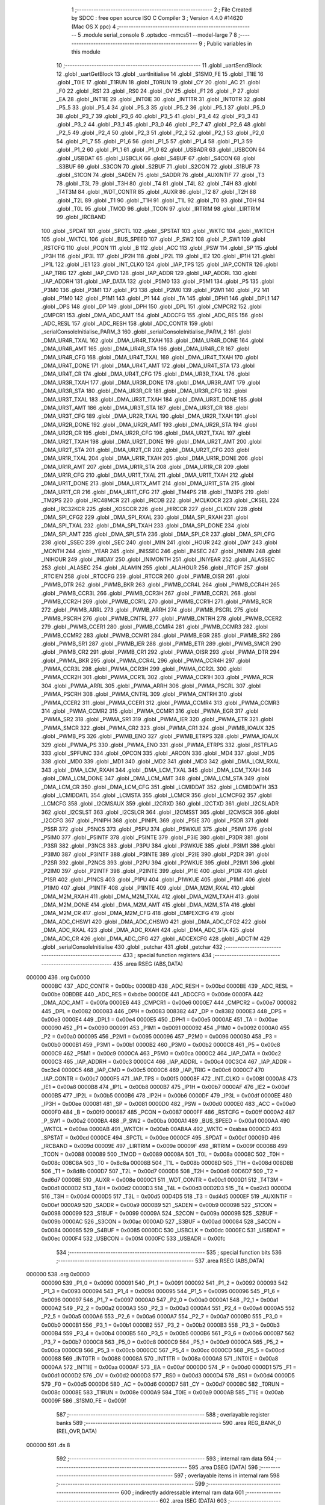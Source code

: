                                       1 ;--------------------------------------------------------
                                      2 ; File Created by SDCC : free open source ISO C Compiler 
                                      3 ; Version 4.4.0 #14620 (Mac OS X ppc)
                                      4 ;--------------------------------------------------------
                                      5 	.module serial_console
                                      6 	.optsdcc -mmcs51 --model-large
                                      7 	
                                      8 ;--------------------------------------------------------
                                      9 ; Public variables in this module
                                     10 ;--------------------------------------------------------
                                     11 	.globl _uartSendBlock
                                     12 	.globl _uartGetBlock
                                     13 	.globl _uartInitialise
                                     14 	.globl _S1SM0_FE
                                     15 	.globl _T1IE
                                     16 	.globl _T0IE
                                     17 	.globl _T1RUN
                                     18 	.globl _T0RUN
                                     19 	.globl _CY
                                     20 	.globl _AC
                                     21 	.globl _F0
                                     22 	.globl _RS1
                                     23 	.globl _RS0
                                     24 	.globl _OV
                                     25 	.globl _F1
                                     26 	.globl _P
                                     27 	.globl _EA
                                     28 	.globl _INT1IE
                                     29 	.globl _INT0IE
                                     30 	.globl _INT1TR
                                     31 	.globl _INT0TR
                                     32 	.globl _P5_5
                                     33 	.globl _P5_4
                                     34 	.globl _P5_3
                                     35 	.globl _P5_2
                                     36 	.globl _P5_1
                                     37 	.globl _P5_0
                                     38 	.globl _P3_7
                                     39 	.globl _P3_6
                                     40 	.globl _P3_5
                                     41 	.globl _P3_4
                                     42 	.globl _P3_3
                                     43 	.globl _P3_2
                                     44 	.globl _P3_1
                                     45 	.globl _P3_0
                                     46 	.globl _P2_7
                                     47 	.globl _P2_6
                                     48 	.globl _P2_5
                                     49 	.globl _P2_4
                                     50 	.globl _P2_3
                                     51 	.globl _P2_2
                                     52 	.globl _P2_1
                                     53 	.globl _P2_0
                                     54 	.globl _P1_7
                                     55 	.globl _P1_6
                                     56 	.globl _P1_5
                                     57 	.globl _P1_4
                                     58 	.globl _P1_3
                                     59 	.globl _P1_2
                                     60 	.globl _P1_1
                                     61 	.globl _P1_0
                                     62 	.globl _USBADR
                                     63 	.globl _USBCON
                                     64 	.globl _USBDAT
                                     65 	.globl _USBCLK
                                     66 	.globl _S4BUF
                                     67 	.globl _S4CON
                                     68 	.globl _S3BUF
                                     69 	.globl _S3CON
                                     70 	.globl _S2BUF
                                     71 	.globl _S2CON
                                     72 	.globl _S1BUF
                                     73 	.globl _S1CON
                                     74 	.globl _SADEN
                                     75 	.globl _SADDR
                                     76 	.globl _AUXINTIF
                                     77 	.globl _T3
                                     78 	.globl _T3L
                                     79 	.globl _T3H
                                     80 	.globl _T4
                                     81 	.globl _T4L
                                     82 	.globl _T4H
                                     83 	.globl _T4T3M
                                     84 	.globl _WDT_CONTR
                                     85 	.globl _AUXR
                                     86 	.globl _T2
                                     87 	.globl _T2H
                                     88 	.globl _T2L
                                     89 	.globl _T1
                                     90 	.globl _T1H
                                     91 	.globl _T1L
                                     92 	.globl _T0
                                     93 	.globl _T0H
                                     94 	.globl _T0L
                                     95 	.globl _TMOD
                                     96 	.globl _TCON
                                     97 	.globl _IRTRIM
                                     98 	.globl _LIRTRIM
                                     99 	.globl _IRCBAND
                                    100 	.globl _SPDAT
                                    101 	.globl _SPCTL
                                    102 	.globl _SPSTAT
                                    103 	.globl _WKTC
                                    104 	.globl _WKTCH
                                    105 	.globl _WKTCL
                                    106 	.globl _BUS_SPEED
                                    107 	.globl _P_SW2
                                    108 	.globl _P_SW1
                                    109 	.globl _RSTCFG
                                    110 	.globl _PCON
                                    111 	.globl _B
                                    112 	.globl _ACC
                                    113 	.globl _PSW
                                    114 	.globl _SP
                                    115 	.globl _IP3H
                                    116 	.globl _IP3L
                                    117 	.globl _IP2H
                                    118 	.globl _IP2L
                                    119 	.globl _IE2
                                    120 	.globl _IP1H
                                    121 	.globl _IP1L
                                    122 	.globl _IE1
                                    123 	.globl _INT_CLKO
                                    124 	.globl _IAP_TPS
                                    125 	.globl _IAP_CONTR
                                    126 	.globl _IAP_TRIG
                                    127 	.globl _IAP_CMD
                                    128 	.globl _IAP_ADDR
                                    129 	.globl _IAP_ADDRL
                                    130 	.globl _IAP_ADDRH
                                    131 	.globl _IAP_DATA
                                    132 	.globl _P5M0
                                    133 	.globl _P5M1
                                    134 	.globl _P5
                                    135 	.globl _P3M0
                                    136 	.globl _P3M1
                                    137 	.globl _P3
                                    138 	.globl _P2M0
                                    139 	.globl _P2M1
                                    140 	.globl _P2
                                    141 	.globl _P1M0
                                    142 	.globl _P1M1
                                    143 	.globl _P1
                                    144 	.globl _TA
                                    145 	.globl _DPH1
                                    146 	.globl _DPL1
                                    147 	.globl _DPS
                                    148 	.globl _DP
                                    149 	.globl _DPH
                                    150 	.globl _DPL
                                    151 	.globl _CMPCR2
                                    152 	.globl _CMPCR1
                                    153 	.globl _DMA_ADC_AMT
                                    154 	.globl _ADCCFG
                                    155 	.globl _ADC_RES
                                    156 	.globl _ADC_RESL
                                    157 	.globl _ADC_RESH
                                    158 	.globl _ADC_CONTR
                                    159 	.globl _serialConsoleInitialise_PARM_3
                                    160 	.globl _serialConsoleInitialise_PARM_2
                                    161 	.globl _DMA_UR4R_TXAL
                                    162 	.globl _DMA_UR4R_TXAH
                                    163 	.globl _DMA_UR4R_DONE
                                    164 	.globl _DMA_UR4R_AMT
                                    165 	.globl _DMA_UR4R_STA
                                    166 	.globl _DMA_UR4R_CR
                                    167 	.globl _DMA_UR4R_CFG
                                    168 	.globl _DMA_UR4T_TXAL
                                    169 	.globl _DMA_UR4T_TXAH
                                    170 	.globl _DMA_UR4T_DONE
                                    171 	.globl _DMA_UR4T_AMT
                                    172 	.globl _DMA_UR4T_STA
                                    173 	.globl _DMA_UR4T_CR
                                    174 	.globl _DMA_UR4T_CFG
                                    175 	.globl _DMA_UR3R_TXAL
                                    176 	.globl _DMA_UR3R_TXAH
                                    177 	.globl _DMA_UR3R_DONE
                                    178 	.globl _DMA_UR3R_AMT
                                    179 	.globl _DMA_UR3R_STA
                                    180 	.globl _DMA_UR3R_CR
                                    181 	.globl _DMA_UR3R_CFG
                                    182 	.globl _DMA_UR3T_TXAL
                                    183 	.globl _DMA_UR3T_TXAH
                                    184 	.globl _DMA_UR3T_DONE
                                    185 	.globl _DMA_UR3T_AMT
                                    186 	.globl _DMA_UR3T_STA
                                    187 	.globl _DMA_UR3T_CR
                                    188 	.globl _DMA_UR3T_CFG
                                    189 	.globl _DMA_UR2R_TXAL
                                    190 	.globl _DMA_UR2R_TXAH
                                    191 	.globl _DMA_UR2R_DONE
                                    192 	.globl _DMA_UR2R_AMT
                                    193 	.globl _DMA_UR2R_STA
                                    194 	.globl _DMA_UR2R_CR
                                    195 	.globl _DMA_UR2R_CFG
                                    196 	.globl _DMA_UR2T_TXAL
                                    197 	.globl _DMA_UR2T_TXAH
                                    198 	.globl _DMA_UR2T_DONE
                                    199 	.globl _DMA_UR2T_AMT
                                    200 	.globl _DMA_UR2T_STA
                                    201 	.globl _DMA_UR2T_CR
                                    202 	.globl _DMA_UR2T_CFG
                                    203 	.globl _DMA_UR1R_TXAL
                                    204 	.globl _DMA_UR1R_TXAH
                                    205 	.globl _DMA_UR1R_DONE
                                    206 	.globl _DMA_UR1R_AMT
                                    207 	.globl _DMA_UR1R_STA
                                    208 	.globl _DMA_UR1R_CR
                                    209 	.globl _DMA_UR1R_CFG
                                    210 	.globl _DMA_UR1T_TXAL
                                    211 	.globl _DMA_UR1T_TXAH
                                    212 	.globl _DMA_UR1T_DONE
                                    213 	.globl _DMA_URTX_AMT
                                    214 	.globl _DMA_UR1T_STA
                                    215 	.globl _DMA_UR1T_CR
                                    216 	.globl _DMA_UR1T_CFG
                                    217 	.globl _TM4PS
                                    218 	.globl _TM3PS
                                    219 	.globl _TM2PS
                                    220 	.globl _IRC48MCR
                                    221 	.globl _IRCDB
                                    222 	.globl _MCLKOCR
                                    223 	.globl _CKSEL
                                    224 	.globl _IRC32KCR
                                    225 	.globl _XOSCCR
                                    226 	.globl _HIRCCR
                                    227 	.globl _CLKDIV
                                    228 	.globl _DMA_SPI_CFG2
                                    229 	.globl _DMA_SPI_RXAL
                                    230 	.globl _DMA_SPI_RXAH
                                    231 	.globl _DMA_SPI_TXAL
                                    232 	.globl _DMA_SPI_TXAH
                                    233 	.globl _DMA_SPI_DONE
                                    234 	.globl _DMA_SPI_AMT
                                    235 	.globl _DMA_SPI_STA
                                    236 	.globl _DMA_SPI_CR
                                    237 	.globl _DMA_SPI_CFG
                                    238 	.globl _SSEC
                                    239 	.globl _SEC
                                    240 	.globl _MIN
                                    241 	.globl _HOUR
                                    242 	.globl _DAY
                                    243 	.globl _MONTH
                                    244 	.globl _YEAR
                                    245 	.globl _INISSEC
                                    246 	.globl _INISEC
                                    247 	.globl _INIMIN
                                    248 	.globl _INIHOUR
                                    249 	.globl _INIDAY
                                    250 	.globl _INIMONTH
                                    251 	.globl _INIYEAR
                                    252 	.globl _ALASSEC
                                    253 	.globl _ALASEC
                                    254 	.globl _ALAMIN
                                    255 	.globl _ALAHOUR
                                    256 	.globl _RTCIF
                                    257 	.globl _RTCIEN
                                    258 	.globl _RTCCFG
                                    259 	.globl _RTCCR
                                    260 	.globl _PWMB_OISR
                                    261 	.globl _PWMB_DTR
                                    262 	.globl _PWMB_BKR
                                    263 	.globl _PWMB_CCR4L
                                    264 	.globl _PWMB_CCR4H
                                    265 	.globl _PWMB_CCR3L
                                    266 	.globl _PWMB_CCR3H
                                    267 	.globl _PWMB_CCR2L
                                    268 	.globl _PWMB_CCR2H
                                    269 	.globl _PWMB_CCR1L
                                    270 	.globl _PWMB_CCR1H
                                    271 	.globl _PWMB_RCR
                                    272 	.globl _PWMB_ARRL
                                    273 	.globl _PWMB_ARRH
                                    274 	.globl _PWMB_PSCRL
                                    275 	.globl _PWMB_PSCRH
                                    276 	.globl _PWMB_CNTRL
                                    277 	.globl _PWMB_CNTRH
                                    278 	.globl _PWMB_CCER2
                                    279 	.globl _PWMB_CCER1
                                    280 	.globl _PWMB_CCMR4
                                    281 	.globl _PWMB_CCMR3
                                    282 	.globl _PWMB_CCMR2
                                    283 	.globl _PWMB_CCMR1
                                    284 	.globl _PWMB_EGR
                                    285 	.globl _PWMB_SR2
                                    286 	.globl _PWMB_SR1
                                    287 	.globl _PWMB_IER
                                    288 	.globl _PWMB_ETR
                                    289 	.globl _PWMB_SMCR
                                    290 	.globl _PWMB_CR2
                                    291 	.globl _PWMB_CR1
                                    292 	.globl _PWMA_OISR
                                    293 	.globl _PWMA_DTR
                                    294 	.globl _PWMA_BKR
                                    295 	.globl _PWMA_CCR4L
                                    296 	.globl _PWMA_CCR4H
                                    297 	.globl _PWMA_CCR3L
                                    298 	.globl _PWMA_CCR3H
                                    299 	.globl _PWMA_CCR2L
                                    300 	.globl _PWMA_CCR2H
                                    301 	.globl _PWMA_CCR1L
                                    302 	.globl _PWMA_CCR1H
                                    303 	.globl _PWMA_RCR
                                    304 	.globl _PWMA_ARRL
                                    305 	.globl _PWMA_ARRH
                                    306 	.globl _PWMA_PSCRL
                                    307 	.globl _PWMA_PSCRH
                                    308 	.globl _PWMA_CNTRL
                                    309 	.globl _PWMA_CNTRH
                                    310 	.globl _PWMA_CCER2
                                    311 	.globl _PWMA_CCER1
                                    312 	.globl _PWMA_CCMR4
                                    313 	.globl _PWMA_CCMR3
                                    314 	.globl _PWMA_CCMR2
                                    315 	.globl _PWMA_CCMR1
                                    316 	.globl _PWMA_EGR
                                    317 	.globl _PWMA_SR2
                                    318 	.globl _PWMA_SR1
                                    319 	.globl _PWMA_IER
                                    320 	.globl _PWMA_ETR
                                    321 	.globl _PWMA_SMCR
                                    322 	.globl _PWMA_CR2
                                    323 	.globl _PWMA_CR1
                                    324 	.globl _PWMB_IOAUX
                                    325 	.globl _PWMB_PS
                                    326 	.globl _PWMB_ENO
                                    327 	.globl _PWMB_ETRPS
                                    328 	.globl _PWMA_IOAUX
                                    329 	.globl _PWMA_PS
                                    330 	.globl _PWMA_ENO
                                    331 	.globl _PWMA_ETRPS
                                    332 	.globl _RSTFLAG
                                    333 	.globl _SPFUNC
                                    334 	.globl _OPCON
                                    335 	.globl _ARCON
                                    336 	.globl _MD4
                                    337 	.globl _MD5
                                    338 	.globl _MD0
                                    339 	.globl _MD1
                                    340 	.globl _MD2
                                    341 	.globl _MD3
                                    342 	.globl _DMA_LCM_RXAL
                                    343 	.globl _DMA_LCM_RXAH
                                    344 	.globl _DMA_LCM_TXAL
                                    345 	.globl _DMA_LCM_TXAH
                                    346 	.globl _DMA_LCM_DONE
                                    347 	.globl _DMA_LCM_AMT
                                    348 	.globl _DMA_LCM_STA
                                    349 	.globl _DMA_LCM_CR
                                    350 	.globl _DMA_LCM_CFG
                                    351 	.globl _LCMIDDAT
                                    352 	.globl _LCMIDDATH
                                    353 	.globl _LCMIDDATL
                                    354 	.globl _LCMSTA
                                    355 	.globl _LCMCR
                                    356 	.globl _LCMCFG2
                                    357 	.globl _LCMCFG
                                    358 	.globl _I2CMSAUX
                                    359 	.globl _I2CRXD
                                    360 	.globl _I2CTXD
                                    361 	.globl _I2CSLADR
                                    362 	.globl _I2CSLST
                                    363 	.globl _I2CSLCR
                                    364 	.globl _I2CMSST
                                    365 	.globl _I2CMSCR
                                    366 	.globl _I2CCFG
                                    367 	.globl _PINIPH
                                    368 	.globl _PINIPL
                                    369 	.globl _P5IE
                                    370 	.globl _P5DR
                                    371 	.globl _P5SR
                                    372 	.globl _P5NCS
                                    373 	.globl _P5PU
                                    374 	.globl _P5WKUE
                                    375 	.globl _P5IM1
                                    376 	.globl _P5IM0
                                    377 	.globl _P5INTF
                                    378 	.globl _P5INTE
                                    379 	.globl _P3IE
                                    380 	.globl _P3DR
                                    381 	.globl _P3SR
                                    382 	.globl _P3NCS
                                    383 	.globl _P3PU
                                    384 	.globl _P3WKUE
                                    385 	.globl _P3IM1
                                    386 	.globl _P3IM0
                                    387 	.globl _P3INTF
                                    388 	.globl _P3INTE
                                    389 	.globl _P2IE
                                    390 	.globl _P2DR
                                    391 	.globl _P2SR
                                    392 	.globl _P2NCS
                                    393 	.globl _P2PU
                                    394 	.globl _P2WKUE
                                    395 	.globl _P2IM1
                                    396 	.globl _P2IM0
                                    397 	.globl _P2INTF
                                    398 	.globl _P2INTE
                                    399 	.globl _P1IE
                                    400 	.globl _P1DR
                                    401 	.globl _P1SR
                                    402 	.globl _P1NCS
                                    403 	.globl _P1PU
                                    404 	.globl _P1WKUE
                                    405 	.globl _P1IM1
                                    406 	.globl _P1IM0
                                    407 	.globl _P1INTF
                                    408 	.globl _P1INTE
                                    409 	.globl _DMA_M2M_RXAL
                                    410 	.globl _DMA_M2M_RXAH
                                    411 	.globl _DMA_M2M_TXAL
                                    412 	.globl _DMA_M2M_TXAH
                                    413 	.globl _DMA_M2M_DONE
                                    414 	.globl _DMA_M2M_AMT
                                    415 	.globl _DMA_M2M_STA
                                    416 	.globl _DMA_M2M_CR
                                    417 	.globl _DMA_M2M_CFG
                                    418 	.globl _CMPEXCFG
                                    419 	.globl _DMA_ADC_CHSW1
                                    420 	.globl _DMA_ADC_CHSW0
                                    421 	.globl _DMA_ADC_CFG2
                                    422 	.globl _DMA_ADC_RXAL
                                    423 	.globl _DMA_ADC_RXAH
                                    424 	.globl _DMA_ADC_STA
                                    425 	.globl _DMA_ADC_CR
                                    426 	.globl _DMA_ADC_CFG
                                    427 	.globl _ADCEXCFG
                                    428 	.globl _ADCTIM
                                    429 	.globl _serialConsoleInitialise
                                    430 	.globl _putchar
                                    431 	.globl _getchar
                                    432 ;--------------------------------------------------------
                                    433 ; special function registers
                                    434 ;--------------------------------------------------------
                                    435 	.area RSEG    (ABS,DATA)
      000000                        436 	.org 0x0000
                           0000BC   437 _ADC_CONTR	=	0x00bc
                           0000BD   438 _ADC_RESH	=	0x00bd
                           0000BE   439 _ADC_RESL	=	0x00be
                           00BDBE   440 _ADC_RES	=	0xbdbe
                           0000DE   441 _ADCCFG	=	0x00de
                           0000FA   442 _DMA_ADC_AMT	=	0x00fa
                           0000E6   443 _CMPCR1	=	0x00e6
                           0000E7   444 _CMPCR2	=	0x00e7
                           000082   445 _DPL	=	0x0082
                           000083   446 _DPH	=	0x0083
                           008382   447 _DP	=	0x8382
                           0000E3   448 _DPS	=	0x00e3
                           0000E4   449 _DPL1	=	0x00e4
                           0000E5   450 _DPH1	=	0x00e5
                           0000AE   451 _TA	=	0x00ae
                           000090   452 _P1	=	0x0090
                           000091   453 _P1M1	=	0x0091
                           000092   454 _P1M0	=	0x0092
                           0000A0   455 _P2	=	0x00a0
                           000095   456 _P2M1	=	0x0095
                           000096   457 _P2M0	=	0x0096
                           0000B0   458 _P3	=	0x00b0
                           0000B1   459 _P3M1	=	0x00b1
                           0000B2   460 _P3M0	=	0x00b2
                           0000C8   461 _P5	=	0x00c8
                           0000C9   462 _P5M1	=	0x00c9
                           0000CA   463 _P5M0	=	0x00ca
                           0000C2   464 _IAP_DATA	=	0x00c2
                           0000C3   465 _IAP_ADDRH	=	0x00c3
                           0000C4   466 _IAP_ADDRL	=	0x00c4
                           00C3C4   467 _IAP_ADDR	=	0xc3c4
                           0000C5   468 _IAP_CMD	=	0x00c5
                           0000C6   469 _IAP_TRIG	=	0x00c6
                           0000C7   470 _IAP_CONTR	=	0x00c7
                           0000F5   471 _IAP_TPS	=	0x00f5
                           00008F   472 _INT_CLKO	=	0x008f
                           0000A8   473 _IE1	=	0x00a8
                           0000B8   474 _IP1L	=	0x00b8
                           0000B7   475 _IP1H	=	0x00b7
                           0000AF   476 _IE2	=	0x00af
                           0000B5   477 _IP2L	=	0x00b5
                           0000B6   478 _IP2H	=	0x00b6
                           0000DF   479 _IP3L	=	0x00df
                           0000EE   480 _IP3H	=	0x00ee
                           000081   481 _SP	=	0x0081
                           0000D0   482 _PSW	=	0x00d0
                           0000E0   483 _ACC	=	0x00e0
                           0000F0   484 _B	=	0x00f0
                           000087   485 _PCON	=	0x0087
                           0000FF   486 _RSTCFG	=	0x00ff
                           0000A2   487 _P_SW1	=	0x00a2
                           0000BA   488 _P_SW2	=	0x00ba
                           0000A1   489 _BUS_SPEED	=	0x00a1
                           0000AA   490 _WKTCL	=	0x00aa
                           0000AB   491 _WKTCH	=	0x00ab
                           00ABAA   492 _WKTC	=	0xabaa
                           0000CD   493 _SPSTAT	=	0x00cd
                           0000CE   494 _SPCTL	=	0x00ce
                           0000CF   495 _SPDAT	=	0x00cf
                           00009D   496 _IRCBAND	=	0x009d
                           00009E   497 _LIRTRIM	=	0x009e
                           00009F   498 _IRTRIM	=	0x009f
                           000088   499 _TCON	=	0x0088
                           000089   500 _TMOD	=	0x0089
                           00008A   501 _T0L	=	0x008a
                           00008C   502 _T0H	=	0x008c
                           008C8A   503 _T0	=	0x8c8a
                           00008B   504 _T1L	=	0x008b
                           00008D   505 _T1H	=	0x008d
                           008D8B   506 _T1	=	0x8d8b
                           0000D7   507 _T2L	=	0x00d7
                           0000D6   508 _T2H	=	0x00d6
                           00D6D7   509 _T2	=	0xd6d7
                           00008E   510 _AUXR	=	0x008e
                           0000C1   511 _WDT_CONTR	=	0x00c1
                           0000D1   512 _T4T3M	=	0x00d1
                           0000D2   513 _T4H	=	0x00d2
                           0000D3   514 _T4L	=	0x00d3
                           00D2D3   515 _T4	=	0xd2d3
                           0000D4   516 _T3H	=	0x00d4
                           0000D5   517 _T3L	=	0x00d5
                           00D4D5   518 _T3	=	0xd4d5
                           0000EF   519 _AUXINTIF	=	0x00ef
                           0000A9   520 _SADDR	=	0x00a9
                           0000B9   521 _SADEN	=	0x00b9
                           000098   522 _S1CON	=	0x0098
                           000099   523 _S1BUF	=	0x0099
                           00009A   524 _S2CON	=	0x009a
                           00009B   525 _S2BUF	=	0x009b
                           0000AC   526 _S3CON	=	0x00ac
                           0000AD   527 _S3BUF	=	0x00ad
                           000084   528 _S4CON	=	0x0084
                           000085   529 _S4BUF	=	0x0085
                           0000DC   530 _USBCLK	=	0x00dc
                           0000EC   531 _USBDAT	=	0x00ec
                           0000F4   532 _USBCON	=	0x00f4
                           0000FC   533 _USBADR	=	0x00fc
                                    534 ;--------------------------------------------------------
                                    535 ; special function bits
                                    536 ;--------------------------------------------------------
                                    537 	.area RSEG    (ABS,DATA)
      000000                        538 	.org 0x0000
                           000090   539 _P1_0	=	0x0090
                           000091   540 _P1_1	=	0x0091
                           000092   541 _P1_2	=	0x0092
                           000093   542 _P1_3	=	0x0093
                           000094   543 _P1_4	=	0x0094
                           000095   544 _P1_5	=	0x0095
                           000096   545 _P1_6	=	0x0096
                           000097   546 _P1_7	=	0x0097
                           0000A0   547 _P2_0	=	0x00a0
                           0000A1   548 _P2_1	=	0x00a1
                           0000A2   549 _P2_2	=	0x00a2
                           0000A3   550 _P2_3	=	0x00a3
                           0000A4   551 _P2_4	=	0x00a4
                           0000A5   552 _P2_5	=	0x00a5
                           0000A6   553 _P2_6	=	0x00a6
                           0000A7   554 _P2_7	=	0x00a7
                           0000B0   555 _P3_0	=	0x00b0
                           0000B1   556 _P3_1	=	0x00b1
                           0000B2   557 _P3_2	=	0x00b2
                           0000B3   558 _P3_3	=	0x00b3
                           0000B4   559 _P3_4	=	0x00b4
                           0000B5   560 _P3_5	=	0x00b5
                           0000B6   561 _P3_6	=	0x00b6
                           0000B7   562 _P3_7	=	0x00b7
                           0000C8   563 _P5_0	=	0x00c8
                           0000C9   564 _P5_1	=	0x00c9
                           0000CA   565 _P5_2	=	0x00ca
                           0000CB   566 _P5_3	=	0x00cb
                           0000CC   567 _P5_4	=	0x00cc
                           0000CD   568 _P5_5	=	0x00cd
                           000088   569 _INT0TR	=	0x0088
                           00008A   570 _INT1TR	=	0x008a
                           0000A8   571 _INT0IE	=	0x00a8
                           0000AA   572 _INT1IE	=	0x00aa
                           0000AF   573 _EA	=	0x00af
                           0000D0   574 _P	=	0x00d0
                           0000D1   575 _F1	=	0x00d1
                           0000D2   576 _OV	=	0x00d2
                           0000D3   577 _RS0	=	0x00d3
                           0000D4   578 _RS1	=	0x00d4
                           0000D5   579 _F0	=	0x00d5
                           0000D6   580 _AC	=	0x00d6
                           0000D7   581 _CY	=	0x00d7
                           00008C   582 _T0RUN	=	0x008c
                           00008E   583 _T1RUN	=	0x008e
                           0000A9   584 _T0IE	=	0x00a9
                           0000AB   585 _T1IE	=	0x00ab
                           00009F   586 _S1SM0_FE	=	0x009f
                                    587 ;--------------------------------------------------------
                                    588 ; overlayable register banks
                                    589 ;--------------------------------------------------------
                                    590 	.area REG_BANK_0	(REL,OVR,DATA)
      000000                        591 	.ds 8
                                    592 ;--------------------------------------------------------
                                    593 ; internal ram data
                                    594 ;--------------------------------------------------------
                                    595 	.area DSEG    (DATA)
                                    596 ;--------------------------------------------------------
                                    597 ; overlayable items in internal ram
                                    598 ;--------------------------------------------------------
                                    599 ;--------------------------------------------------------
                                    600 ; indirectly addressable internal ram data
                                    601 ;--------------------------------------------------------
                                    602 	.area ISEG    (DATA)
                                    603 ;--------------------------------------------------------
                                    604 ; absolute internal ram data
                                    605 ;--------------------------------------------------------
                                    606 	.area IABS    (ABS,DATA)
                                    607 	.area IABS    (ABS,DATA)
                                    608 ;--------------------------------------------------------
                                    609 ; bit data
                                    610 ;--------------------------------------------------------
                                    611 	.area BSEG    (BIT)
                                    612 ;--------------------------------------------------------
                                    613 ; paged external ram data
                                    614 ;--------------------------------------------------------
                                    615 	.area PSEG    (PAG,XDATA)
                                    616 ;--------------------------------------------------------
                                    617 ; uninitialized external ram data
                                    618 ;--------------------------------------------------------
                                    619 	.area XSEG    (XDATA)
                           00FEA8   620 _ADCTIM	=	0xfea8
                           00FEAD   621 _ADCEXCFG	=	0xfead
                           00FA10   622 _DMA_ADC_CFG	=	0xfa10
                           00FA11   623 _DMA_ADC_CR	=	0xfa11
                           00FA12   624 _DMA_ADC_STA	=	0xfa12
                           00FA17   625 _DMA_ADC_RXAH	=	0xfa17
                           00FA18   626 _DMA_ADC_RXAL	=	0xfa18
                           00FA19   627 _DMA_ADC_CFG2	=	0xfa19
                           00FA1A   628 _DMA_ADC_CHSW0	=	0xfa1a
                           00FA1B   629 _DMA_ADC_CHSW1	=	0xfa1b
                           00FEAE   630 _CMPEXCFG	=	0xfeae
                           00FA00   631 _DMA_M2M_CFG	=	0xfa00
                           00FA01   632 _DMA_M2M_CR	=	0xfa01
                           00FA02   633 _DMA_M2M_STA	=	0xfa02
                           00FA03   634 _DMA_M2M_AMT	=	0xfa03
                           00FA04   635 _DMA_M2M_DONE	=	0xfa04
                           00FA05   636 _DMA_M2M_TXAH	=	0xfa05
                           00FA06   637 _DMA_M2M_TXAL	=	0xfa06
                           00FA07   638 _DMA_M2M_RXAH	=	0xfa07
                           00FA08   639 _DMA_M2M_RXAL	=	0xfa08
                           00FD01   640 _P1INTE	=	0xfd01
                           00FD11   641 _P1INTF	=	0xfd11
                           00FD21   642 _P1IM0	=	0xfd21
                           00FD31   643 _P1IM1	=	0xfd31
                           00FD41   644 _P1WKUE	=	0xfd41
                           00FE11   645 _P1PU	=	0xfe11
                           00FE19   646 _P1NCS	=	0xfe19
                           00FE21   647 _P1SR	=	0xfe21
                           00FE29   648 _P1DR	=	0xfe29
                           00FE31   649 _P1IE	=	0xfe31
                           00FD02   650 _P2INTE	=	0xfd02
                           00FD12   651 _P2INTF	=	0xfd12
                           00FD22   652 _P2IM0	=	0xfd22
                           00FD32   653 _P2IM1	=	0xfd32
                           00FD42   654 _P2WKUE	=	0xfd42
                           00FE12   655 _P2PU	=	0xfe12
                           00FE1A   656 _P2NCS	=	0xfe1a
                           00FE22   657 _P2SR	=	0xfe22
                           00FE2A   658 _P2DR	=	0xfe2a
                           00FE32   659 _P2IE	=	0xfe32
                           00FD03   660 _P3INTE	=	0xfd03
                           00FD13   661 _P3INTF	=	0xfd13
                           00FD23   662 _P3IM0	=	0xfd23
                           00FD33   663 _P3IM1	=	0xfd33
                           00FD43   664 _P3WKUE	=	0xfd43
                           00FE13   665 _P3PU	=	0xfe13
                           00FE1B   666 _P3NCS	=	0xfe1b
                           00FE23   667 _P3SR	=	0xfe23
                           00FE2B   668 _P3DR	=	0xfe2b
                           00FE33   669 _P3IE	=	0xfe33
                           00FD05   670 _P5INTE	=	0xfd05
                           00FD15   671 _P5INTF	=	0xfd15
                           00FD25   672 _P5IM0	=	0xfd25
                           00FD35   673 _P5IM1	=	0xfd35
                           00FD45   674 _P5WKUE	=	0xfd45
                           00FE15   675 _P5PU	=	0xfe15
                           00FE1D   676 _P5NCS	=	0xfe1d
                           00FE25   677 _P5SR	=	0xfe25
                           00FE2D   678 _P5DR	=	0xfe2d
                           00FE35   679 _P5IE	=	0xfe35
                           00FD60   680 _PINIPL	=	0xfd60
                           00FD61   681 _PINIPH	=	0xfd61
                           00FE80   682 _I2CCFG	=	0xfe80
                           00FE81   683 _I2CMSCR	=	0xfe81
                           00FE82   684 _I2CMSST	=	0xfe82
                           00FE83   685 _I2CSLCR	=	0xfe83
                           00FE84   686 _I2CSLST	=	0xfe84
                           00FE85   687 _I2CSLADR	=	0xfe85
                           00FE86   688 _I2CTXD	=	0xfe86
                           00FE87   689 _I2CRXD	=	0xfe87
                           00FE88   690 _I2CMSAUX	=	0xfe88
                           00FE50   691 _LCMCFG	=	0xfe50
                           00FE51   692 _LCMCFG2	=	0xfe51
                           00FE52   693 _LCMCR	=	0xfe52
                           00FE53   694 _LCMSTA	=	0xfe53
                           00FE54   695 _LCMIDDATL	=	0xfe54
                           00FE55   696 _LCMIDDATH	=	0xfe55
                           00FE54   697 _LCMIDDAT	=	0xfe54
                           00FA70   698 _DMA_LCM_CFG	=	0xfa70
                           00FA71   699 _DMA_LCM_CR	=	0xfa71
                           00FA72   700 _DMA_LCM_STA	=	0xfa72
                           00FA73   701 _DMA_LCM_AMT	=	0xfa73
                           00FA74   702 _DMA_LCM_DONE	=	0xfa74
                           00FA75   703 _DMA_LCM_TXAH	=	0xfa75
                           00FA76   704 _DMA_LCM_TXAL	=	0xfa76
                           00FA77   705 _DMA_LCM_RXAH	=	0xfa77
                           00FA78   706 _DMA_LCM_RXAL	=	0xfa78
                           00FCF0   707 _MD3	=	0xfcf0
                           00FCF1   708 _MD2	=	0xfcf1
                           00FCF2   709 _MD1	=	0xfcf2
                           00FCF3   710 _MD0	=	0xfcf3
                           00FCF4   711 _MD5	=	0xfcf4
                           00FCF5   712 _MD4	=	0xfcf5
                           00FCF6   713 _ARCON	=	0xfcf6
                           00FCF7   714 _OPCON	=	0xfcf7
                           00FE08   715 _SPFUNC	=	0xfe08
                           00FE09   716 _RSTFLAG	=	0xfe09
                           00FEB0   717 _PWMA_ETRPS	=	0xfeb0
                           00FEB1   718 _PWMA_ENO	=	0xfeb1
                           00FEB2   719 _PWMA_PS	=	0xfeb2
                           00FEB3   720 _PWMA_IOAUX	=	0xfeb3
                           00FEB4   721 _PWMB_ETRPS	=	0xfeb4
                           00FEB5   722 _PWMB_ENO	=	0xfeb5
                           00FEB6   723 _PWMB_PS	=	0xfeb6
                           00FEB7   724 _PWMB_IOAUX	=	0xfeb7
                           00FEC0   725 _PWMA_CR1	=	0xfec0
                           00FEC1   726 _PWMA_CR2	=	0xfec1
                           00FEC2   727 _PWMA_SMCR	=	0xfec2
                           00FEC3   728 _PWMA_ETR	=	0xfec3
                           00FEC4   729 _PWMA_IER	=	0xfec4
                           00FEC5   730 _PWMA_SR1	=	0xfec5
                           00FEC6   731 _PWMA_SR2	=	0xfec6
                           00FEC7   732 _PWMA_EGR	=	0xfec7
                           00FEC8   733 _PWMA_CCMR1	=	0xfec8
                           00FEC9   734 _PWMA_CCMR2	=	0xfec9
                           00FECA   735 _PWMA_CCMR3	=	0xfeca
                           00FECB   736 _PWMA_CCMR4	=	0xfecb
                           00FECC   737 _PWMA_CCER1	=	0xfecc
                           00FECD   738 _PWMA_CCER2	=	0xfecd
                           00FECE   739 _PWMA_CNTRH	=	0xfece
                           00FECF   740 _PWMA_CNTRL	=	0xfecf
                           00FED0   741 _PWMA_PSCRH	=	0xfed0
                           00FED1   742 _PWMA_PSCRL	=	0xfed1
                           00FED2   743 _PWMA_ARRH	=	0xfed2
                           00FED3   744 _PWMA_ARRL	=	0xfed3
                           00FED4   745 _PWMA_RCR	=	0xfed4
                           00FED5   746 _PWMA_CCR1H	=	0xfed5
                           00FED6   747 _PWMA_CCR1L	=	0xfed6
                           00FED7   748 _PWMA_CCR2H	=	0xfed7
                           00FED8   749 _PWMA_CCR2L	=	0xfed8
                           00FED9   750 _PWMA_CCR3H	=	0xfed9
                           00FEDA   751 _PWMA_CCR3L	=	0xfeda
                           00FEDB   752 _PWMA_CCR4H	=	0xfedb
                           00FEDC   753 _PWMA_CCR4L	=	0xfedc
                           00FEDD   754 _PWMA_BKR	=	0xfedd
                           00FEDE   755 _PWMA_DTR	=	0xfede
                           00FEDF   756 _PWMA_OISR	=	0xfedf
                           00FEE0   757 _PWMB_CR1	=	0xfee0
                           00FEE1   758 _PWMB_CR2	=	0xfee1
                           00FEE2   759 _PWMB_SMCR	=	0xfee2
                           00FEE3   760 _PWMB_ETR	=	0xfee3
                           00FEE4   761 _PWMB_IER	=	0xfee4
                           00FEE5   762 _PWMB_SR1	=	0xfee5
                           00FEE6   763 _PWMB_SR2	=	0xfee6
                           00FEE7   764 _PWMB_EGR	=	0xfee7
                           00FEE8   765 _PWMB_CCMR1	=	0xfee8
                           00FEE9   766 _PWMB_CCMR2	=	0xfee9
                           00FEEA   767 _PWMB_CCMR3	=	0xfeea
                           00FEEB   768 _PWMB_CCMR4	=	0xfeeb
                           00FEEC   769 _PWMB_CCER1	=	0xfeec
                           00FEED   770 _PWMB_CCER2	=	0xfeed
                           00FEEE   771 _PWMB_CNTRH	=	0xfeee
                           00FEEF   772 _PWMB_CNTRL	=	0xfeef
                           00FEF0   773 _PWMB_PSCRH	=	0xfef0
                           00FEF1   774 _PWMB_PSCRL	=	0xfef1
                           00FEF2   775 _PWMB_ARRH	=	0xfef2
                           00FEF3   776 _PWMB_ARRL	=	0xfef3
                           00FEF4   777 _PWMB_RCR	=	0xfef4
                           00FEF5   778 _PWMB_CCR1H	=	0xfef5
                           00FEF6   779 _PWMB_CCR1L	=	0xfef6
                           00FEF7   780 _PWMB_CCR2H	=	0xfef7
                           00FEF8   781 _PWMB_CCR2L	=	0xfef8
                           00FEF9   782 _PWMB_CCR3H	=	0xfef9
                           00FEFA   783 _PWMB_CCR3L	=	0xfefa
                           00FEFB   784 _PWMB_CCR4H	=	0xfefb
                           00FEFC   785 _PWMB_CCR4L	=	0xfefc
                           00FEFD   786 _PWMB_BKR	=	0xfefd
                           00FEFE   787 _PWMB_DTR	=	0xfefe
                           00FEFF   788 _PWMB_OISR	=	0xfeff
                           00FE60   789 _RTCCR	=	0xfe60
                           00FE61   790 _RTCCFG	=	0xfe61
                           00FE62   791 _RTCIEN	=	0xfe62
                           00FE63   792 _RTCIF	=	0xfe63
                           00FE64   793 _ALAHOUR	=	0xfe64
                           00FE65   794 _ALAMIN	=	0xfe65
                           00FE66   795 _ALASEC	=	0xfe66
                           00FE67   796 _ALASSEC	=	0xfe67
                           00FE68   797 _INIYEAR	=	0xfe68
                           00FE69   798 _INIMONTH	=	0xfe69
                           00FE6A   799 _INIDAY	=	0xfe6a
                           00FE6B   800 _INIHOUR	=	0xfe6b
                           00FE6C   801 _INIMIN	=	0xfe6c
                           00FE6D   802 _INISEC	=	0xfe6d
                           00FE6E   803 _INISSEC	=	0xfe6e
                           00FE70   804 _YEAR	=	0xfe70
                           00FE71   805 _MONTH	=	0xfe71
                           00FE72   806 _DAY	=	0xfe72
                           00FE73   807 _HOUR	=	0xfe73
                           00FE74   808 _MIN	=	0xfe74
                           00FE75   809 _SEC	=	0xfe75
                           00FE76   810 _SSEC	=	0xfe76
                           00FA20   811 _DMA_SPI_CFG	=	0xfa20
                           00FA21   812 _DMA_SPI_CR	=	0xfa21
                           00FA22   813 _DMA_SPI_STA	=	0xfa22
                           00FA23   814 _DMA_SPI_AMT	=	0xfa23
                           00FA24   815 _DMA_SPI_DONE	=	0xfa24
                           00FA25   816 _DMA_SPI_TXAH	=	0xfa25
                           00FA26   817 _DMA_SPI_TXAL	=	0xfa26
                           00FA27   818 _DMA_SPI_RXAH	=	0xfa27
                           00FA28   819 _DMA_SPI_RXAL	=	0xfa28
                           00FA29   820 _DMA_SPI_CFG2	=	0xfa29
                           00FE01   821 _CLKDIV	=	0xfe01
                           00FE02   822 _HIRCCR	=	0xfe02
                           00FE03   823 _XOSCCR	=	0xfe03
                           00FE04   824 _IRC32KCR	=	0xfe04
                           00FE00   825 _CKSEL	=	0xfe00
                           00FE05   826 _MCLKOCR	=	0xfe05
                           00FE06   827 _IRCDB	=	0xfe06
                           00FE07   828 _IRC48MCR	=	0xfe07
                           00FEA2   829 _TM2PS	=	0xfea2
                           00FEA3   830 _TM3PS	=	0xfea3
                           00FEA4   831 _TM4PS	=	0xfea4
                           00FA30   832 _DMA_UR1T_CFG	=	0xfa30
                           00FA31   833 _DMA_UR1T_CR	=	0xfa31
                           00FA32   834 _DMA_UR1T_STA	=	0xfa32
                           00FA33   835 _DMA_URTX_AMT	=	0xfa33
                           00FA34   836 _DMA_UR1T_DONE	=	0xfa34
                           00FA35   837 _DMA_UR1T_TXAH	=	0xfa35
                           00FA36   838 _DMA_UR1T_TXAL	=	0xfa36
                           00FA38   839 _DMA_UR1R_CFG	=	0xfa38
                           00FA39   840 _DMA_UR1R_CR	=	0xfa39
                           00FA3A   841 _DMA_UR1R_STA	=	0xfa3a
                           00FA3B   842 _DMA_UR1R_AMT	=	0xfa3b
                           00FA3C   843 _DMA_UR1R_DONE	=	0xfa3c
                           00FA3D   844 _DMA_UR1R_TXAH	=	0xfa3d
                           00FA3E   845 _DMA_UR1R_TXAL	=	0xfa3e
                           00FA30   846 _DMA_UR2T_CFG	=	0xfa30
                           00FA31   847 _DMA_UR2T_CR	=	0xfa31
                           00FA32   848 _DMA_UR2T_STA	=	0xfa32
                           00FA33   849 _DMA_UR2T_AMT	=	0xfa33
                           00FA34   850 _DMA_UR2T_DONE	=	0xfa34
                           00FA35   851 _DMA_UR2T_TXAH	=	0xfa35
                           00FA36   852 _DMA_UR2T_TXAL	=	0xfa36
                           00FA38   853 _DMA_UR2R_CFG	=	0xfa38
                           00FA39   854 _DMA_UR2R_CR	=	0xfa39
                           00FA3A   855 _DMA_UR2R_STA	=	0xfa3a
                           00FA3B   856 _DMA_UR2R_AMT	=	0xfa3b
                           00FA3C   857 _DMA_UR2R_DONE	=	0xfa3c
                           00FA3D   858 _DMA_UR2R_TXAH	=	0xfa3d
                           00FA3E   859 _DMA_UR2R_TXAL	=	0xfa3e
                           00FA30   860 _DMA_UR3T_CFG	=	0xfa30
                           00FA31   861 _DMA_UR3T_CR	=	0xfa31
                           00FA32   862 _DMA_UR3T_STA	=	0xfa32
                           00FA33   863 _DMA_UR3T_AMT	=	0xfa33
                           00FA34   864 _DMA_UR3T_DONE	=	0xfa34
                           00FA35   865 _DMA_UR3T_TXAH	=	0xfa35
                           00FA36   866 _DMA_UR3T_TXAL	=	0xfa36
                           00FA38   867 _DMA_UR3R_CFG	=	0xfa38
                           00FA39   868 _DMA_UR3R_CR	=	0xfa39
                           00FA3A   869 _DMA_UR3R_STA	=	0xfa3a
                           00FA3B   870 _DMA_UR3R_AMT	=	0xfa3b
                           00FA3C   871 _DMA_UR3R_DONE	=	0xfa3c
                           00FA3D   872 _DMA_UR3R_TXAH	=	0xfa3d
                           00FA3E   873 _DMA_UR3R_TXAL	=	0xfa3e
                           00FA30   874 _DMA_UR4T_CFG	=	0xfa30
                           00FA31   875 _DMA_UR4T_CR	=	0xfa31
                           00FA32   876 _DMA_UR4T_STA	=	0xfa32
                           00FA33   877 _DMA_UR4T_AMT	=	0xfa33
                           00FA34   878 _DMA_UR4T_DONE	=	0xfa34
                           00FA35   879 _DMA_UR4T_TXAH	=	0xfa35
                           00FA36   880 _DMA_UR4T_TXAL	=	0xfa36
                           00FA38   881 _DMA_UR4R_CFG	=	0xfa38
                           00FA39   882 _DMA_UR4R_CR	=	0xfa39
                           00FA3A   883 _DMA_UR4R_STA	=	0xfa3a
                           00FA3B   884 _DMA_UR4R_AMT	=	0xfa3b
                           00FA3C   885 _DMA_UR4R_DONE	=	0xfa3c
                           00FA3D   886 _DMA_UR4R_TXAH	=	0xfa3d
                           00FA3E   887 _DMA_UR4R_TXAL	=	0xfa3e
      000006                        888 _uartGetCharacter_result_10000_50:
      000006                        889 	.ds 1
      000007                        890 ___serialConsoleUart:
      000007                        891 	.ds 1
      000008                        892 _serialConsoleInitialise_PARM_2:
      000008                        893 	.ds 4
      00000C                        894 _serialConsoleInitialise_PARM_3:
      00000C                        895 	.ds 1
      00000D                        896 _serialConsoleInitialise_uart_10000_84:
      00000D                        897 	.ds 1
      00000E                        898 _putchar_c_10000_86:
      00000E                        899 	.ds 2
      000010                        900 _putchar_c_40000_90:
      000010                        901 	.ds 1
      000011                        902 _putchar_c_30000_93:
      000011                        903 	.ds 1
      000012                        904 _getchar_result_40000_98:
      000012                        905 	.ds 1
                                    906 ;--------------------------------------------------------
                                    907 ; absolute external ram data
                                    908 ;--------------------------------------------------------
                                    909 	.area XABS    (ABS,XDATA)
                                    910 ;--------------------------------------------------------
                                    911 ; initialized external ram data
                                    912 ;--------------------------------------------------------
                                    913 	.area XISEG   (XDATA)
                                    914 	.area HOME    (CODE)
                                    915 	.area GSINIT0 (CODE)
                                    916 	.area GSINIT1 (CODE)
                                    917 	.area GSINIT2 (CODE)
                                    918 	.area GSINIT3 (CODE)
                                    919 	.area GSINIT4 (CODE)
                                    920 	.area GSINIT5 (CODE)
                                    921 	.area GSINIT  (CODE)
                                    922 	.area GSFINAL (CODE)
                                    923 	.area CSEG    (CODE)
                                    924 ;--------------------------------------------------------
                                    925 ; global & static initialisations
                                    926 ;--------------------------------------------------------
                                    927 	.area HOME    (CODE)
                                    928 	.area GSINIT  (CODE)
                                    929 	.area GSFINAL (CODE)
                                    930 	.area GSINIT  (CODE)
                                    931 ;--------------------------------------------------------
                                    932 ; Home
                                    933 ;--------------------------------------------------------
                                    934 	.area HOME    (CODE)
                                    935 	.area HOME    (CODE)
                                    936 ;--------------------------------------------------------
                                    937 ; code
                                    938 ;--------------------------------------------------------
                                    939 	.area CSEG    (CODE)
                                    940 ;------------------------------------------------------------
                                    941 ;Allocation info for local variables in function 'serialConsoleInitialise'
                                    942 ;------------------------------------------------------------
                                    943 ;baudRate                  Allocated with name '_serialConsoleInitialise_PARM_2'
                                    944 ;pinConfiguration          Allocated with name '_serialConsoleInitialise_PARM_3'
                                    945 ;uart                      Allocated with name '_serialConsoleInitialise_uart_10000_84'
                                    946 ;------------------------------------------------------------
                                    947 ;	/Users/ambadran717/.stc/uni-stc/hal/serial-console.c:52: void serialConsoleInitialise(Uart uart, uint32_t baudRate, uint8_t pinConfiguration) {
                                    948 ;	-----------------------------------------
                                    949 ;	 function serialConsoleInitialise
                                    950 ;	-----------------------------------------
      000158                        951 _serialConsoleInitialise:
                           000007   952 	ar7 = 0x07
                           000006   953 	ar6 = 0x06
                           000005   954 	ar5 = 0x05
                           000004   955 	ar4 = 0x04
                           000003   956 	ar3 = 0x03
                           000002   957 	ar2 = 0x02
                           000001   958 	ar1 = 0x01
                           000000   959 	ar0 = 0x00
      000158 E5 82            [12]  960 	mov	a,dpl
      00015A 90 00 0D         [24]  961 	mov	dptr,#_serialConsoleInitialise_uart_10000_84
      00015D F0               [24]  962 	movx	@dptr,a
                                    963 ;	/Users/ambadran717/.stc/uni-stc/hal/serial-console.c:53: __serialConsoleUart = uart;
      00015E E0               [24]  964 	movx	a,@dptr
      00015F FF               [12]  965 	mov	r7,a
      000160 90 00 07         [24]  966 	mov	dptr,#___serialConsoleUart
      000163 F0               [24]  967 	movx	@dptr,a
                                    968 ;	/Users/ambadran717/.stc/uni-stc/hal/serial-console.c:54: uartInitialise(__serialConsoleUart, baudRate, CONSOLE_TIMER, UART_8N1, pinConfiguration);
      000164 90 00 08         [24]  969 	mov	dptr,#_serialConsoleInitialise_PARM_2
      000167 E0               [24]  970 	movx	a,@dptr
      000168 FB               [12]  971 	mov	r3,a
      000169 A3               [24]  972 	inc	dptr
      00016A E0               [24]  973 	movx	a,@dptr
      00016B FC               [12]  974 	mov	r4,a
      00016C A3               [24]  975 	inc	dptr
      00016D E0               [24]  976 	movx	a,@dptr
      00016E FD               [12]  977 	mov	r5,a
      00016F A3               [24]  978 	inc	dptr
      000170 E0               [24]  979 	movx	a,@dptr
      000171 FE               [12]  980 	mov	r6,a
      000172 90 00 0C         [24]  981 	mov	dptr,#_serialConsoleInitialise_PARM_3
      000175 E0               [24]  982 	movx	a,@dptr
      000176 FA               [12]  983 	mov	r2,a
      000177 90 00 50         [24]  984 	mov	dptr,#_uartInitialise_PARM_2
      00017A EB               [12]  985 	mov	a,r3
      00017B F0               [24]  986 	movx	@dptr,a
      00017C EC               [12]  987 	mov	a,r4
      00017D A3               [24]  988 	inc	dptr
      00017E F0               [24]  989 	movx	@dptr,a
      00017F ED               [12]  990 	mov	a,r5
      000180 A3               [24]  991 	inc	dptr
      000181 F0               [24]  992 	movx	@dptr,a
      000182 EE               [12]  993 	mov	a,r6
      000183 A3               [24]  994 	inc	dptr
      000184 F0               [24]  995 	movx	@dptr,a
      000185 90 00 54         [24]  996 	mov	dptr,#_uartInitialise_PARM_3
      000188 74 01            [12]  997 	mov	a,#0x01
      00018A F0               [24]  998 	movx	@dptr,a
      00018B 90 00 55         [24]  999 	mov	dptr,#_uartInitialise_PARM_4
      00018E E4               [12] 1000 	clr	a
      00018F F0               [24] 1001 	movx	@dptr,a
      000190 90 00 56         [24] 1002 	mov	dptr,#_uartInitialise_PARM_5
      000193 EA               [12] 1003 	mov	a,r2
      000194 F0               [24] 1004 	movx	@dptr,a
      000195 8F 82            [24] 1005 	mov	dpl, r7
                                   1006 ;	/Users/ambadran717/.stc/uni-stc/hal/serial-console.c:55: }
      000197 02 07 54         [24] 1007 	ljmp	_uartInitialise
                                   1008 ;------------------------------------------------------------
                                   1009 ;Allocation info for local variables in function 'putchar'
                                   1010 ;------------------------------------------------------------
                                   1011 ;c                         Allocated with name '_putchar_c_10000_86'
                                   1012 ;__200000012               Allocated with name '_putchar___200000012_20000_87'
                                   1013 ;__300000007               Allocated with name '_putchar___300000007_30000_88'
                                   1014 ;__300000008               Allocated with name '_putchar___300000008_30000_89'
                                   1015 ;__300000009               Allocated with name '_putchar___300000009_30000_89'
                                   1016 ;__300000010               Allocated with name '_putchar___300000010_30000_89'
                                   1017 ;uart                      Allocated with name '_putchar_uart_40000_90'
                                   1018 ;c                         Allocated with name '_putchar_c_40000_90'
                                   1019 ;blocking                  Allocated with name '_putchar_blocking_40000_90'
                                   1020 ;__200000013               Allocated with name '_putchar___200000013_20000_92'
                                   1021 ;__200000014               Allocated with name '_putchar___200000014_20000_92'
                                   1022 ;__200000015               Allocated with name '_putchar___200000015_20000_92'
                                   1023 ;uart                      Allocated with name '_putchar_uart_30000_93'
                                   1024 ;c                         Allocated with name '_putchar_c_30000_93'
                                   1025 ;blocking                  Allocated with name '_putchar_blocking_30000_93'
                                   1026 ;------------------------------------------------------------
                                   1027 ;	/Users/ambadran717/.stc/uni-stc/hal/serial-console.c:57: int putchar(int c) {
                                   1028 ;	-----------------------------------------
                                   1029 ;	 function putchar
                                   1030 ;	-----------------------------------------
      00019A                       1031 _putchar:
      00019A AF 83            [24] 1032 	mov	r7,dph
      00019C E5 82            [12] 1033 	mov	a,dpl
      00019E 90 00 0E         [24] 1034 	mov	dptr,#_putchar_c_10000_86
      0001A1 F0               [24] 1035 	movx	@dptr,a
      0001A2 EF               [12] 1036 	mov	a,r7
      0001A3 A3               [24] 1037 	inc	dptr
      0001A4 F0               [24] 1038 	movx	@dptr,a
                                   1039 ;	/Users/ambadran717/.stc/uni-stc/hal/serial-console.c:58: if (c == '\n') {
      0001A5 90 00 0E         [24] 1040 	mov	dptr,#_putchar_c_10000_86
      0001A8 E0               [24] 1041 	movx	a,@dptr
      0001A9 FE               [12] 1042 	mov	r6,a
      0001AA A3               [24] 1043 	inc	dptr
      0001AB E0               [24] 1044 	movx	a,@dptr
      0001AC FF               [12] 1045 	mov	r7,a
      0001AD BE 0A 29         [24] 1046 	cjne	r6,#0x0a,00102$
      0001B0 BF 00 26         [24] 1047 	cjne	r7,#0x00,00102$
                                   1048 ;	/Users/ambadran717/.stc/uni-stc/hal/serial-console.c:61: uartSendCharacter(__serialConsoleUart, '\r', BLOCKING);
      0001B3 90 00 07         [24] 1049 	mov	dptr,#___serialConsoleUart
      0001B6 E0               [24] 1050 	movx	a,@dptr
      0001B7 FF               [12] 1051 	mov	r7,a
      0001B8 90 00 10         [24] 1052 	mov	dptr,#_putchar_c_40000_90
      0001BB 74 0D            [12] 1053 	mov	a,#0x0d
      0001BD F0               [24] 1054 	movx	@dptr,a
                                   1055 ;	/Users/ambadran717/.stc/uni-stc/hal/uart-hal.h:193: return uartSendBlock(uart, &c, 1, blocking);
      0001BE 90 00 62         [24] 1056 	mov	dptr,#_uartSendBlock_PARM_2
      0001C1 74 10            [12] 1057 	mov	a,#_putchar_c_40000_90
      0001C3 F0               [24] 1058 	movx	@dptr,a
      0001C4 74 00            [12] 1059 	mov	a,#(_putchar_c_40000_90 >> 8)
      0001C6 A3               [24] 1060 	inc	dptr
      0001C7 F0               [24] 1061 	movx	@dptr,a
      0001C8 E4               [12] 1062 	clr	a
      0001C9 A3               [24] 1063 	inc	dptr
      0001CA F0               [24] 1064 	movx	@dptr,a
      0001CB 90 00 65         [24] 1065 	mov	dptr,#_uartSendBlock_PARM_3
      0001CE 04               [12] 1066 	inc	a
      0001CF F0               [24] 1067 	movx	@dptr,a
      0001D0 90 00 66         [24] 1068 	mov	dptr,#_uartSendBlock_PARM_4
      0001D3 F0               [24] 1069 	movx	@dptr,a
      0001D4 8F 82            [24] 1070 	mov	dpl, r7
      0001D6 12 0A 26         [24] 1071 	lcall	_uartSendBlock
                                   1072 ;	/Users/ambadran717/.stc/uni-stc/hal/serial-console.c:61: uartSendCharacter(__serialConsoleUart, '\r', BLOCKING);
      0001D9                       1073 00102$:
                                   1074 ;	/Users/ambadran717/.stc/uni-stc/hal/serial-console.c:64: uartSendCharacter(__serialConsoleUart, c, BLOCKING);
      0001D9 90 00 0E         [24] 1075 	mov	dptr,#_putchar_c_10000_86
      0001DC E0               [24] 1076 	movx	a,@dptr
      0001DD FE               [12] 1077 	mov	r6,a
      0001DE A3               [24] 1078 	inc	dptr
      0001DF E0               [24] 1079 	movx	a,@dptr
      0001E0 FF               [12] 1080 	mov	r7,a
      0001E1 8E 05            [24] 1081 	mov	ar5,r6
      0001E3 90 00 07         [24] 1082 	mov	dptr,#___serialConsoleUart
      0001E6 E0               [24] 1083 	movx	a,@dptr
      0001E7 FC               [12] 1084 	mov	r4,a
      0001E8 90 00 11         [24] 1085 	mov	dptr,#_putchar_c_30000_93
      0001EB ED               [12] 1086 	mov	a,r5
      0001EC F0               [24] 1087 	movx	@dptr,a
                                   1088 ;	/Users/ambadran717/.stc/uni-stc/hal/uart-hal.h:193: return uartSendBlock(uart, &c, 1, blocking);
      0001ED 90 00 62         [24] 1089 	mov	dptr,#_uartSendBlock_PARM_2
      0001F0 74 11            [12] 1090 	mov	a,#_putchar_c_30000_93
      0001F2 F0               [24] 1091 	movx	@dptr,a
      0001F3 74 00            [12] 1092 	mov	a,#(_putchar_c_30000_93 >> 8)
      0001F5 A3               [24] 1093 	inc	dptr
      0001F6 F0               [24] 1094 	movx	@dptr,a
      0001F7 E4               [12] 1095 	clr	a
      0001F8 A3               [24] 1096 	inc	dptr
      0001F9 F0               [24] 1097 	movx	@dptr,a
      0001FA 90 00 65         [24] 1098 	mov	dptr,#_uartSendBlock_PARM_3
      0001FD 04               [12] 1099 	inc	a
      0001FE F0               [24] 1100 	movx	@dptr,a
      0001FF 90 00 66         [24] 1101 	mov	dptr,#_uartSendBlock_PARM_4
      000202 F0               [24] 1102 	movx	@dptr,a
      000203 8C 82            [24] 1103 	mov	dpl, r4
      000205 C0 07            [24] 1104 	push	ar7
      000207 C0 06            [24] 1105 	push	ar6
      000209 12 0A 26         [24] 1106 	lcall	_uartSendBlock
      00020C D0 06            [24] 1107 	pop	ar6
      00020E D0 07            [24] 1108 	pop	ar7
                                   1109 ;	/Users/ambadran717/.stc/uni-stc/hal/serial-console.c:66: return c;
      000210 8E 82            [24] 1110 	mov	dpl, r6
      000212 8F 83            [24] 1111 	mov	dph, r7
                                   1112 ;	/Users/ambadran717/.stc/uni-stc/hal/serial-console.c:67: }
      000214 22               [24] 1113 	ret
                                   1114 ;------------------------------------------------------------
                                   1115 ;Allocation info for local variables in function 'getchar'
                                   1116 ;------------------------------------------------------------
                                   1117 ;__200000017               Allocated with name '_getchar___200000017_20000_95'
                                   1118 ;__200000018               Allocated with name '_getchar___200000018_20000_96'
                                   1119 ;__200000019               Allocated with name '_getchar___200000019_20000_96'
                                   1120 ;uart                      Allocated with name '_getchar_uart_30000_97'
                                   1121 ;blocking                  Allocated with name '_getchar_blocking_30000_97'
                                   1122 ;result                    Allocated with name '_getchar_result_40000_98'
                                   1123 ;------------------------------------------------------------
                                   1124 ;	/Users/ambadran717/.stc/uni-stc/hal/serial-console.c:69: int getchar() {
                                   1125 ;	-----------------------------------------
                                   1126 ;	 function getchar
                                   1127 ;	-----------------------------------------
      000215                       1128 _getchar:
                                   1129 ;	/Users/ambadran717/.stc/uni-stc/hal/serial-console.c:70: return uartGetCharacter(__serialConsoleUart, BLOCKING);
      000215 90 00 07         [24] 1130 	mov	dptr,#___serialConsoleUart
      000218 E0               [24] 1131 	movx	a,@dptr
      000219 FF               [12] 1132 	mov	r7,a
                                   1133 ;	/Users/ambadran717/.stc/uni-stc/hal/uart-hal.h:186: uint8_t result = 0;
      00021A 90 00 12         [24] 1134 	mov	dptr,#_getchar_result_40000_98
      00021D E4               [12] 1135 	clr	a
      00021E F0               [24] 1136 	movx	@dptr,a
                                   1137 ;	/Users/ambadran717/.stc/uni-stc/hal/uart-hal.h:187: uartGetBlock(uart, &result, 1, blocking);
      00021F 90 00 5C         [24] 1138 	mov	dptr,#_uartGetBlock_PARM_2
      000222 74 12            [12] 1139 	mov	a,#_getchar_result_40000_98
      000224 F0               [24] 1140 	movx	@dptr,a
      000225 74 00            [12] 1141 	mov	a,#(_getchar_result_40000_98 >> 8)
      000227 A3               [24] 1142 	inc	dptr
      000228 F0               [24] 1143 	movx	@dptr,a
      000229 E4               [12] 1144 	clr	a
      00022A A3               [24] 1145 	inc	dptr
      00022B F0               [24] 1146 	movx	@dptr,a
      00022C 90 00 5F         [24] 1147 	mov	dptr,#_uartGetBlock_PARM_3
      00022F 04               [12] 1148 	inc	a
      000230 F0               [24] 1149 	movx	@dptr,a
      000231 90 00 60         [24] 1150 	mov	dptr,#_uartGetBlock_PARM_4
      000234 F0               [24] 1151 	movx	@dptr,a
      000235 8F 82            [24] 1152 	mov	dpl, r7
      000237 12 09 C3         [24] 1153 	lcall	_uartGetBlock
                                   1154 ;	/Users/ambadran717/.stc/uni-stc/hal/uart-hal.h:189: return result;
      00023A 90 00 12         [24] 1155 	mov	dptr,#_getchar_result_40000_98
      00023D E0               [24] 1156 	movx	a,@dptr
      00023E FF               [12] 1157 	mov	r7,a
                                   1158 ;	/Users/ambadran717/.stc/uni-stc/hal/serial-console.c:70: return uartGetCharacter(__serialConsoleUart, BLOCKING);
      00023F 7E 00            [12] 1159 	mov	r6,#0x00
      000241 8F 82            [24] 1160 	mov	dpl, r7
      000243 8E 83            [24] 1161 	mov	dph, r6
                                   1162 ;	/Users/ambadran717/.stc/uni-stc/hal/serial-console.c:71: }
      000245 22               [24] 1163 	ret
                                   1164 	.area CSEG    (CODE)
                                   1165 	.area CONST   (CODE)
                                   1166 	.area XINIT   (CODE)
                                   1167 	.area CABS    (ABS,CODE)
